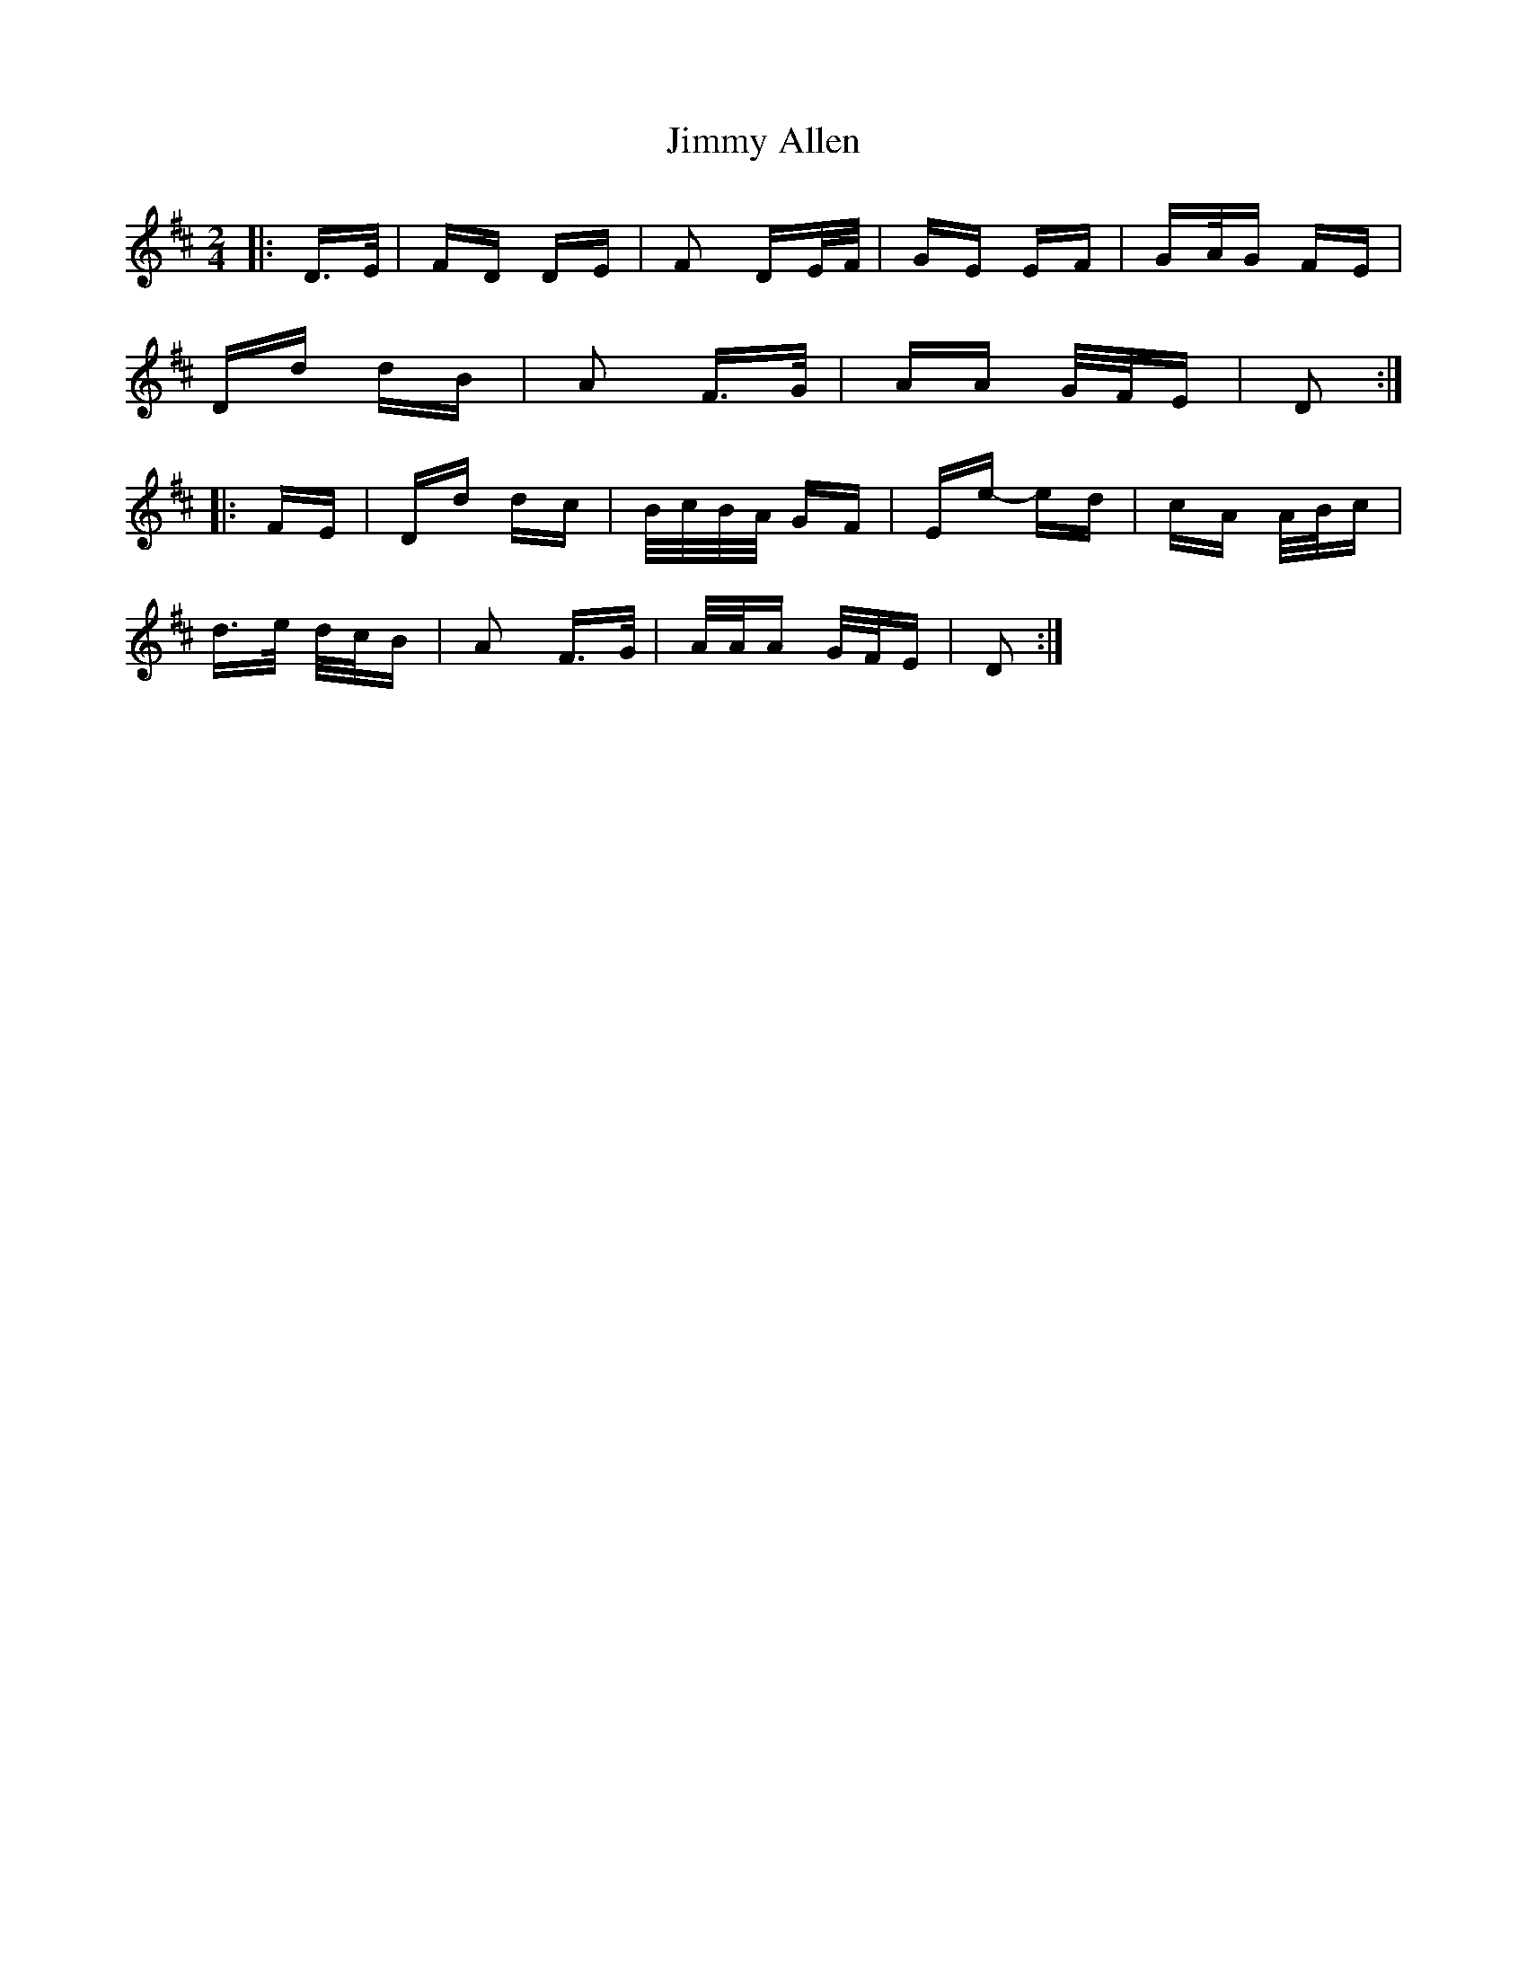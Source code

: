 X: 20009
T: Jimmy Allen
R: polka
M: 2/4
K: Dmajor
M:2/4
|:D>E|FD DE|F2 DE/F/|GE EF|GA/G FE|
Dd dB|A2 F>G|AA G/F/E|D2:|
|:FE|Dd dc|B/c/B/A/ GF|Ee- ed|cA A/B/c|
d>e d/c/B|A2 F>G|A/A/A G/F/E|D2:|

